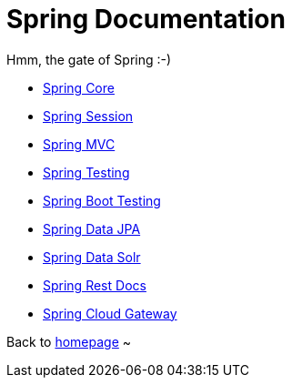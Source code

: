 = Spring Documentation
:toc:
:toc-title:

Hmm, the gate of Spring :-)

* <<spring-core.adoc#beans,Spring Core>>
* <<spring-session.adoc#overview,Spring Session>>
* <<spring-mvc.adoc#mvc,Spring MVC>>
* <<spring-test.adoc#testing-introduction,Spring Testing>>
* <<spring-boot-test.adoc#boot-features-testing,Spring Boot Testing>>
* <<spring-data-jpa.adoc#project,Spring Data JPA>>
* <<spring-data-solr.adoc#preface,Spring Data Solr>>
* <<spring-rest-docs.adoc#introduction,Spring Rest Docs>>
* <<spring-cloud-gateway.adoc#gateway-starter,Spring Cloud Gateway>>

Back to https://xiaojiac.github.io/hello-world[homepage] ~